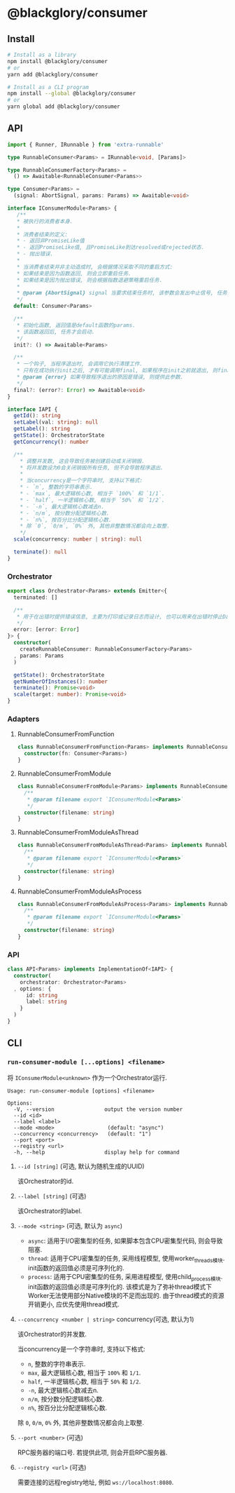 * @blackglory/consumer
** Install
#+BEGIN_SRC sh
# Install as a library
npm install @blackglory/consumer
# or
yarn add @blackglory/consumer

# Install as a CLI program
npm install --global @blackglory/consumer
# or
yarn global add @blackglory/consumer
#+END_SRC

** API
#+BEGIN_SRC typescript
import { Runner, IRunnable } from 'extra-runnable'
  
type RunnableConsumer<Params> = IRunnable<void, [Params]>
  
type RunnableConsumerFactory<Params> =
  () => Awaitable<RunnableConsumer<Params>>
  
type Consumer<Params> =
  (signal: AbortSignal, params: Params) => Awaitable<void>
  
interface IConsumerModule<Params> {
   /**
   * 被执行的消费者本身.
   * 
   * 消费者结束的定义:
   * - 返回非PromiseLike值
   * - 返回PromiseLike值, 且PromiseLike到达resolved或rejected状态.
   * - 抛出错误.
   *
   * 当消费者结束并非主动造成时, 会根据情况采取不同的重启方式:
   * 如果结束是因为函数返回, 则会立即重启任务.
   * 如果结束是因为抛出错误, 则会根据指数退避策略重启任务.
   *
   * @param {AbortSignal} signal 当要求结束任务时, 该参数会发出中止信号, 任务此时需要自行让消费者结束.
   */
  default: Consumer<Params>

  /**
   * 初始化函数, 返回值是default函数的params.
   * 该函数返回后, 任务才会启动.
   */
  init?: () => Awaitable<Params>

  /**
   * 一个钩子, 当程序退出时, 会调用它执行清理工作.
   * 只有在成功执行init之后, 才有可能调用final, 如果程序在init之前就退出, 则final不会被调用.
   * @param {error} 如果导致程序退出的原因是错误, 则提供此参数.
   */
  final?: (error?: Error) => Awaitable<void>
}
  
interface IAPI {
  getId(): string
  setLabel(val: string): null
  getLabel(): string
  getState(): OrchestratorState
  getConcurrency(): number

  /**
    ,* 调整并发数, 这会导致任务被创建启动或关闭销毁.
    ,* 将并发数设为0会关闭销毁所有任务, 但不会导致程序退出.
    ,* 
    ,* 当concurrency是一个字符串时, 支持以下格式:
    ,* - `n`, 整数的字符串表示.
    ,* - `max`, 最大逻辑核心数, 相当于 `100%` 和 `1/1`.
    ,* - `half`, 一半逻辑核心数, 相当于 `50%` 和 `1/2`.
    ,* - `-n`, 最大逻辑核心数减去n.
    ,* - `n/m`, 按分数分配逻辑核心数.
    ,* - `n%`, 按百分比分配逻辑核心数.
    ,* 除 `0`, `0/m`, `0%` 外, 其他非整数情况都会向上取整.
    ,*/
  scale(concurrency: number | string): null

  terminate(): null
}
#+END_SRC

*** Orchestrator
#+BEGIN_SRC typescript
export class Orchestrator<Params> extends Emitter<{
  terminated: []

  /**
   * 用于在出错时提供错误信息, 主要为打印或记录日志而设计, 也可以用来在出错时停止Daemon.
   */
  error: [error: Error]
}> {
  constructor(
    createRunnableConsumer: RunnableConsumerFactory<Params>
  , params: Params
  )

  getState(): OrchestratorState
  getNumberOfInstances(): number
  terminate(): Promise<void>
  scale(target: number): Promise<void>
}
#+END_SRC

*** Adapters
**** RunnableConsumerFromFunction
#+BEGIN_SRC typescript
class RunnableConsumerFromFunction<Params> implements RunnableConsumer<Params> {
  constructor(fn: Consumer<Params>)
}
#+END_SRC

**** RunnableConsumerFromModule
#+BEGIN_SRC typescript
class RunnableConsumerFromModule<Params> implements RunnableConsumer<Params> {
  /**
   * @param filename export `IConsumerModule<Params>`
   */
  constructor(filename: string)
}
#+END_SRC

**** RunnableConsumerFromModuleAsThread
#+BEGIN_SRC typescript
class RunnableConsumerFromModuleAsThread<Params> implements RunnableConsumer<Params> {
  /**
   * @param filename export `IConsumerModule<Params>`
   */
  constructor(filename: string)
}
#+END_SRC

**** RunnableConsumerFromModuleAsProcess
#+BEGIN_SRC typescript
class RunnableConsumerFromModuleAsProcess<Params> implements RunnableConsumer<Params> {
  /**
   * @param filename export `IConsumerModule<Params>`
   */
  constructor(filename: string)
}
#+END_SRC

*** API
#+BEGIN_SRC typescript
class API<Params> implements ImplementationOf<IAPI> {
  constructor(
    orchestrator: Orchestrator<Params>
  , options: {
      id: string
      label: string
    }
  )
}
#+END_SRC

** CLI
*** =run-consumer-module [...options] <filename>=
将 =IConsumerModule<unknown>= 作为一个Orchestrator运行.

#+BEGIN_SRC
Usage: run-consumer-module [options] <filename>

Options:
  -V, --version                output the version number
  --id <id>
  --label <label>
  --mode <mode>                 (default: "async")
  --concurrency <concurrency>   (default: "1")
  --port <port>
  --registry <url>
  -h, --help                   display help for command
#+END_SRC

**** =--id [string]= (可选, 默认为随机生成的UUID)
该Orchestrator的id.

**** =--label [string]= (可选)
该Orchestrator的label.

**** =--mode <string>= (可选, 默认为 =async=)
- =async=: 适用于I/O密集型的任务, 如果脚本包含CPU密集型代码, 则会导致阻塞.
- =thread=: 适用于CPU密集型的任务, 采用线程模型, 使用worker_threads模块.
  init函数的返回值必须是可序列化的.
- =process=: 适用于CPU密集型的任务, 采用进程模型, 使用child_process模块.
  init函数的返回值必须是可序列化的.
  该模式是为了弥补thread模式下Worker无法使用部分Native模块的不足而出现的.
  由于thread模式的资源开销更小, 应优先使用thread模式.

**** =--concurrency <number | string>= concurrency(可选, 默认为1)
该Orchestrator的并发数.

当concurrency是一个字符串时, 支持以下格式:
- =n=, 整数的字符串表示.
- =max=, 最大逻辑核心数, 相当于 =100%= 和 =1/1=.
- =half=, 一半逻辑核心数, 相当于 =50%= 和 =1/2=.
- =-n=, 最大逻辑核心数减去n.
- =n/m=, 按分数分配逻辑核心数.
- =n%=, 按百分比分配逻辑核心数.
除 =0=, =0/m=, =0%= 外, 其他非整数情况都会向上取整.

**** =--port <number>= (可选)
RPC服务器的端口号.
若提供此项, 则会开启RPC服务器.

**** =--registry <url>= (可选)
需要连接的远程registry地址, 例如 =ws://localhost:8080=.

